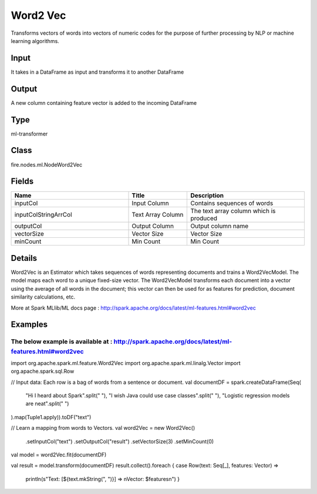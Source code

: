 Word2 Vec
=========== 

Transforms vectors of words into vectors of numeric codes for the purpose of further processing by NLP or machine learning algorithms.

Input
--------------
It takes in a DataFrame as input and transforms it to another DataFrame

Output
--------------
A new column containing feature vector is added to the incoming DataFrame

Type
--------- 

ml-transformer

Class
--------- 

fire.nodes.ml.NodeWord2Vec

Fields
--------- 

.. list-table::
      :widths: 10 5 10
      :header-rows: 1

      * - Name
        - Title
        - Description
      * - inputCol
        - Input Column
        - Contains sequences of words
      * - inputColStringArrCol
        - Text Array Column
        - The text array column which is produced
      * - outputCol
        - Output Column
        - Output column name
      * - vectorSize
        - Vector Size
        - Vector Size
      * - minCount
        - Min Count
        - Min Count


Details
-------


Word2Vec is an Estimator which takes sequences of words representing documents and trains a Word2VecModel. The model maps each word to a unique fixed-size vector. The Word2VecModel transforms each document into a vector using the average of all words in the document; this vector can then be used for as features for prediction, document similarity calculations, etc.

More at Spark MLlib/ML docs page : http://spark.apache.org/docs/latest/ml-features.html#word2vec


Examples
-------


The below example is available at : http://spark.apache.org/docs/latest/ml-features.html#word2vec
+++++++++++++++

import org.apache.spark.ml.feature.Word2Vec
import org.apache.spark.ml.linalg.Vector
import org.apache.spark.sql.Row

// Input data: Each row is a bag of words from a sentence or document.
val documentDF = spark.createDataFrame(Seq(
  "Hi I heard about Spark".split(" "),
  "I wish Java could use case classes".split(" "),
  "Logistic regression models are neat".split(" ")
).map(Tuple1.apply)).toDF("text")

// Learn a mapping from words to Vectors.
val word2Vec = new Word2Vec()
  .setInputCol("text")
  .setOutputCol("result")
  .setVectorSize(3)
  .setMinCount(0)
val model = word2Vec.fit(documentDF)

val result = model.transform(documentDF)
result.collect().foreach { case Row(text: Seq[_], features: Vector) =>
  println(s"Text: [${text.mkString(", ")}] => \nVector: $features\n") }
